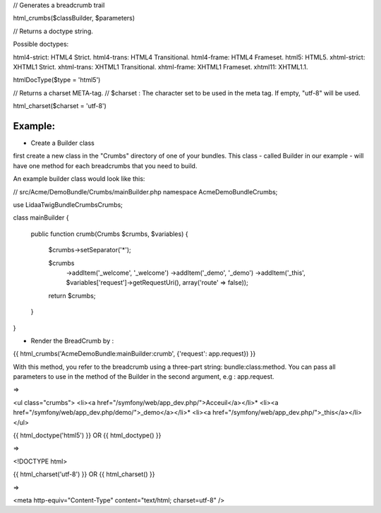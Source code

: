 
// Generates a breadcrumb trail

html_crumbs($classBuilder, $parameters)


// Returns a doctype string.

Possible doctypes:

html4-strict: HTML4 Strict.
html4-trans: HTML4 Transitional.
html4-frame: HTML4 Frameset.
html5: HTML5.
xhtml-strict: XHTML1 Strict.
xhtml-trans: XHTML1 Transitional.
xhtml-frame: XHTML1 Frameset.
xhtml11: XHTML1.1.

htmlDocType($type = 'html5')

// Returns a charset META-tag.
// $charset : The character set to be used in the meta tag. If empty, "utf-8" will be used.

html_charset($charset = 'utf-8')


Example:
=======


- Create a Builder class
first create a new class in the "Crumbs" directory of one of your bundles. This class - called Builder in our example - will have one method for each breadcrumbs that you need to build.

An example builder class would look like this:

// src/Acme/DemoBundle/Crumbs/mainBuilder.php
namespace Acme\DemoBundle\Crumbs;

use Lidaa\TwigBundle\Crumbs\Crumbs;

class mainBuilder 
{
    
    public function crumb(Crumbs $crumbs, $variables) {
        
        $crumbs->setSeparator('*');

        $crumbs
            ->addItem('_welcome', '_welcome')
            ->addItem('_demo', '_demo')
            ->addItem('_this', $variables['request']->getRequestUri(), array('route' => false));
        
       
        return $crumbs;
    }
    
}

- Render the BreadCrumb by :

{{ html_crumbs('AcmeDemoBundle:mainBuilder:crumb', {'request': app.request}) }}

With this method, you refer to the breadcrumb using a three-part string: bundle:class:method.
You can pass all parameters to use in the method of the Builder in the second argument, e.g : app.request.


=> 

<ul class="crumbs">
<li><a href="/symfony/web/app_dev.php/">Acceuil</a></li>*
<li><a href="/symfony/web/app_dev.php/demo/">_demo</a></li>*
<li><a href="/symfony/web/app_dev.php/">_this</a></li>
</ul>

{{  html_doctype('html5') }} OR {{  html_doctype() }}

=> 

<!DOCTYPE html>


{{  html_charset('utf-8') }} OR {{  html_charset() }} 

=> 

<meta http-equiv="Content-Type" content="text/html; charset=utf-8" />
